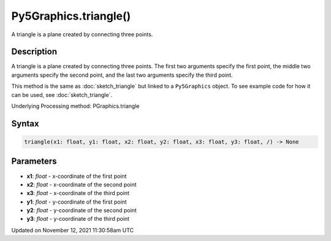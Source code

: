 Py5Graphics.triangle()
======================

A triangle is a plane created by connecting three points.

Description
-----------

A triangle is a plane created by connecting three points. The first two arguments specify the first point, the middle two arguments specify the second point, and the last two arguments specify the third point.

This method is the same as :doc:`sketch_triangle` but linked to a ``Py5Graphics`` object. To see example code for how it can be used, see :doc:`sketch_triangle`.

Underlying Processing method: PGraphics.triangle

Syntax
------

.. code:: python

    triangle(x1: float, y1: float, x2: float, y2: float, x3: float, y3: float, /) -> None

Parameters
----------

* **x1**: `float` - x-coordinate of the first point
* **x2**: `float` - x-coordinate of the second point
* **x3**: `float` - x-coordinate of the third point
* **y1**: `float` - y-coordinate of the first point
* **y2**: `float` - y-coordinate of the second point
* **y3**: `float` - y-coordinate of the third point


Updated on November 12, 2021 11:30:58am UTC

